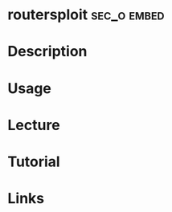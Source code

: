 #+TAGS: sec_o embed


* routersploit							:sec_o:embed:
* Description
* Usage
* Lecture
* Tutorial
* Links
